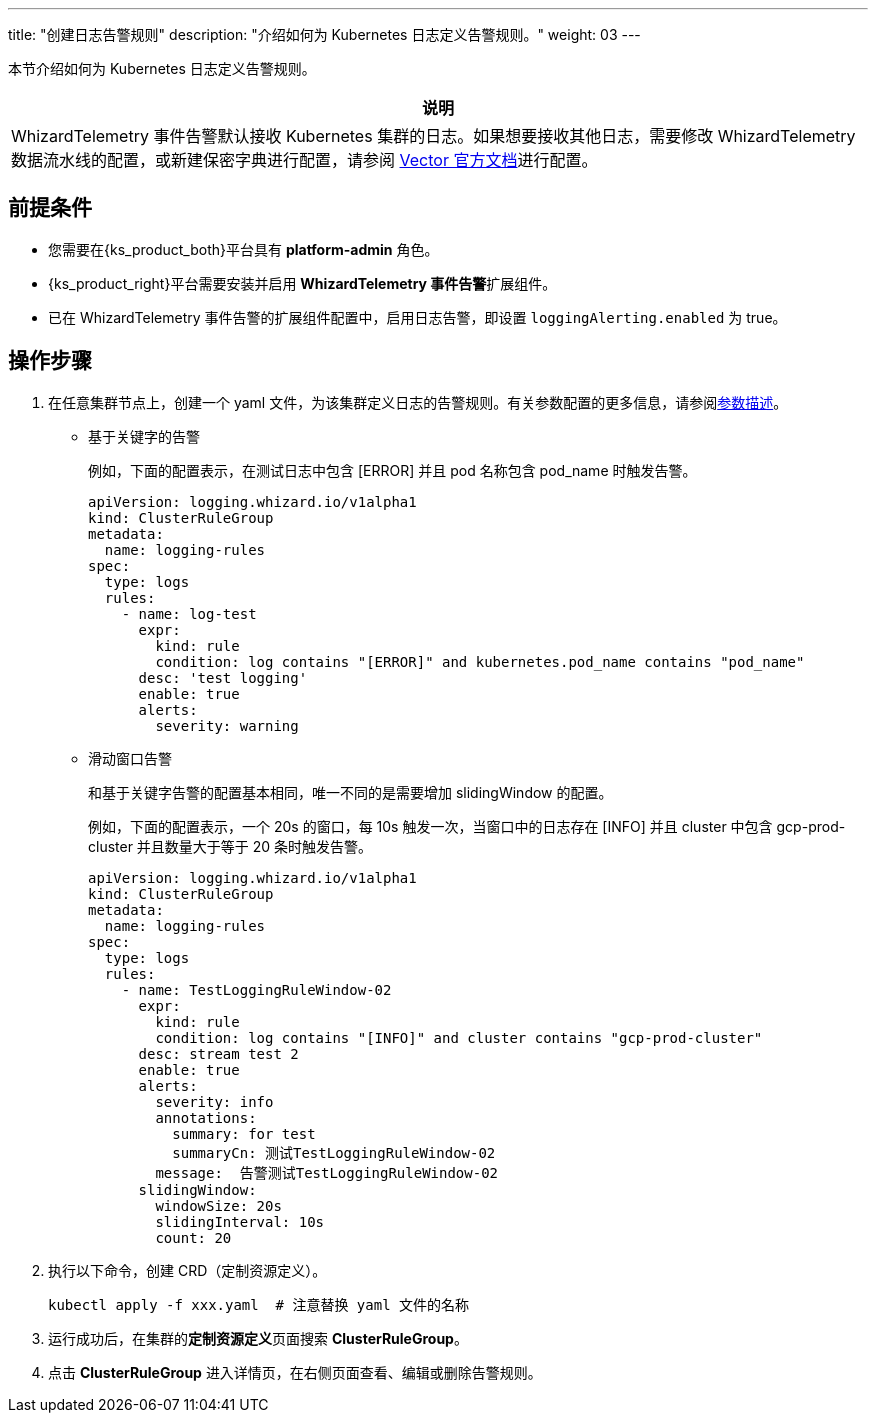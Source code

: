 ---
title: "创建日志告警规则"
description: "介绍如何为 Kubernetes 日志定义告警规则。"
weight: 03
---

本节介绍如何为 Kubernetes 日志定义告警规则。

[.admon.note,cols="a"]
|===
|说明

|
WhizardTelemetry 事件告警默认接收 Kubernetes 集群的日志。如果想要接收其他日志，需要修改 WhizardTelemetry 数据流水线的配置，或新建保密字典进行配置，请参阅 link:https://vector.dev/docs/reference/configuration/[Vector 官方文档]进行配置。
|===

== 前提条件

* 您需要在{ks_product_both}平台具有 **platform-admin** 角色。

* {ks_product_right}平台需要安装并启用 **WhizardTelemetry 事件告警**扩展组件。

* 已在 WhizardTelemetry 事件告警的扩展组件配置中，启用日志告警，即设置 `loggingAlerting.enabled` 为 true。


== 操作步骤

. 在任意集群节点上，创建一个 yaml 文件，为该集群定义日志的告警规则。有关参数配置的更多信息，请参阅link:../02-example-rules-for-auditing/#_告警规则参数描述[参数描述]。
+
====

* 基于关键字的告警
+
--
例如，下面的配置表示，在测试日志中包含 [ERROR] 并且 pod 名称包含 pod_name 时触发告警。

[,yaml]
----
apiVersion: logging.whizard.io/v1alpha1
kind: ClusterRuleGroup
metadata:
  name: logging-rules
spec:
  type: logs
  rules:
    - name: log-test
      expr:
        kind: rule
        condition: log contains "[ERROR]" and kubernetes.pod_name contains "pod_name"
      desc: 'test logging'
      enable: true
      alerts:
        severity: warning
----
--


* 滑动窗口告警
+
--
和基于关键字告警的配置基本相同，唯一不同的是需要增加 slidingWindow 的配置。 

例如，下面的配置表示，一个 20s 的窗口，每 10s 触发一次，当窗口中的日志存在 [INFO] 并且 cluster 中包含 gcp-prod-cluster 并且数量大于等于 20 条时触发告警。

[,yaml]
----
apiVersion: logging.whizard.io/v1alpha1
kind: ClusterRuleGroup
metadata:
  name: logging-rules
spec:
  type: logs
  rules:
    - name: TestLoggingRuleWindow-02
      expr:
        kind: rule
        condition: log contains "[INFO]" and cluster contains "gcp-prod-cluster"
      desc: stream test 2
      enable: true
      alerts:
        severity: info
        annotations:
          summary: for test
          summaryCn: 测试TestLoggingRuleWindow-02
        message:  告警测试TestLoggingRuleWindow-02
      slidingWindow:
        windowSize: 20s
        slidingInterval: 10s
        count: 20
----
--

====

. 执行以下命令，创建 CRD（定制资源定义）。
+
[,bash]
----
kubectl apply -f xxx.yaml  # 注意替换 yaml 文件的名称
----

. 运行成功后，在集群的**定制资源定义**页面搜索 **ClusterRuleGroup**。

. 点击 **ClusterRuleGroup** 进入详情页，在右侧页面查看、编辑或删除告警规则。

